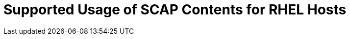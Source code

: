 :_content-type: REFERENCE

[id="supported-usage-of-scap-contents-for-rhel-hosts_{context}"]
= Supported Usage of SCAP Contents for RHEL Hosts

[role="_abstract"]

[role="_additional-resources"]
.Additional resources


